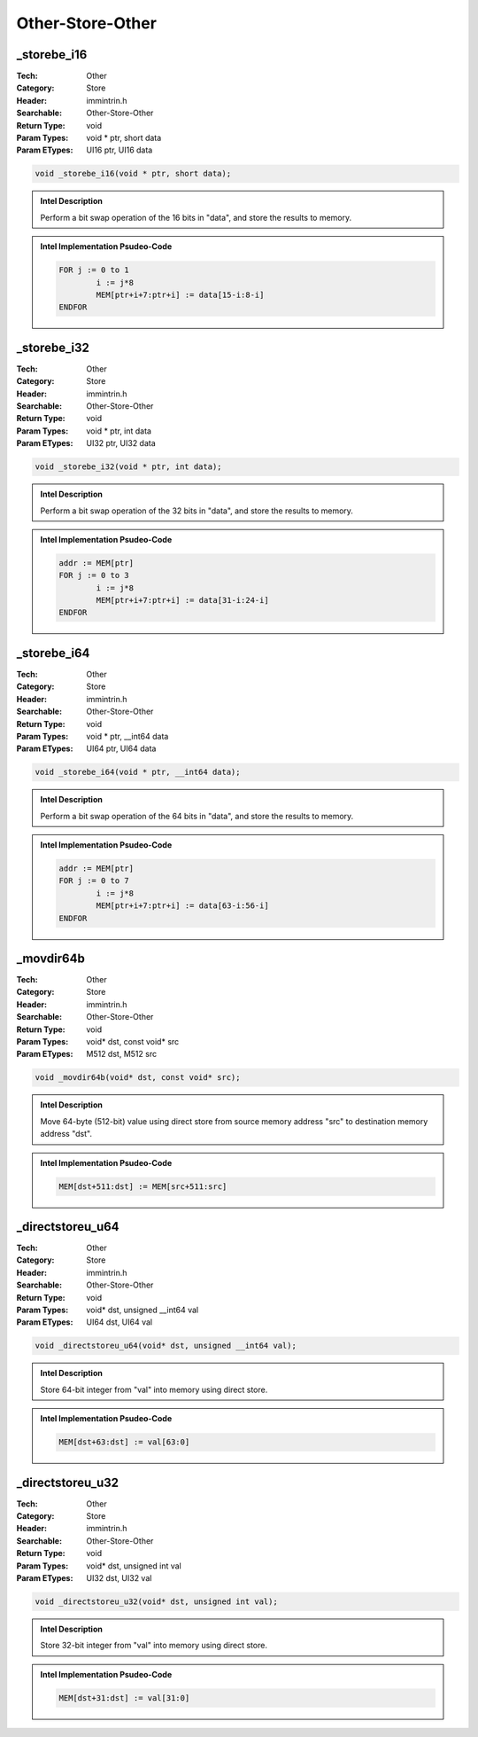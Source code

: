 Other-Store-Other
=================

_storebe_i16
------------
:Tech: Other
:Category: Store
:Header: immintrin.h
:Searchable: Other-Store-Other
:Return Type: void
:Param Types:
    void * ptr, 
    short data
:Param ETypes:
    UI16 ptr, 
    UI16 data

.. code-block:: C

    void _storebe_i16(void * ptr, short data);

.. admonition:: Intel Description

    Perform a bit swap operation of the 16 bits in "data", and store the results to memory.

.. admonition:: Intel Implementation Psudeo-Code

    .. code-block:: text

        
        FOR j := 0 to 1
        	i := j*8
        	MEM[ptr+i+7:ptr+i] := data[15-i:8-i]
        ENDFOR
        	

_storebe_i32
------------
:Tech: Other
:Category: Store
:Header: immintrin.h
:Searchable: Other-Store-Other
:Return Type: void
:Param Types:
    void * ptr, 
    int data
:Param ETypes:
    UI32 ptr, 
    UI32 data

.. code-block:: C

    void _storebe_i32(void * ptr, int data);

.. admonition:: Intel Description

    Perform a bit swap operation of the 32 bits in "data", and store the results to memory.

.. admonition:: Intel Implementation Psudeo-Code

    .. code-block:: text

        
        addr := MEM[ptr]
        FOR j := 0 to 3
        	i := j*8
        	MEM[ptr+i+7:ptr+i] := data[31-i:24-i]
        ENDFOR
        	

_storebe_i64
------------
:Tech: Other
:Category: Store
:Header: immintrin.h
:Searchable: Other-Store-Other
:Return Type: void
:Param Types:
    void * ptr, 
    __int64 data
:Param ETypes:
    UI64 ptr, 
    UI64 data

.. code-block:: C

    void _storebe_i64(void * ptr, __int64 data);

.. admonition:: Intel Description

    Perform a bit swap operation of the 64 bits in "data", and store the results to memory.

.. admonition:: Intel Implementation Psudeo-Code

    .. code-block:: text

        
        addr := MEM[ptr]
        FOR j := 0 to 7
        	i := j*8
        	MEM[ptr+i+7:ptr+i] := data[63-i:56-i]
        ENDFOR
        	

_movdir64b
----------
:Tech: Other
:Category: Store
:Header: immintrin.h
:Searchable: Other-Store-Other
:Return Type: void
:Param Types:
    void* dst, 
    const void* src
:Param ETypes:
    M512 dst, 
    M512 src

.. code-block:: C

    void _movdir64b(void* dst, const void* src);

.. admonition:: Intel Description

    Move 64-byte (512-bit) value using direct store from source memory address "src" to destination memory address "dst".

.. admonition:: Intel Implementation Psudeo-Code

    .. code-block:: text

        
        MEM[dst+511:dst] := MEM[src+511:src]
        	

_directstoreu_u64
-----------------
:Tech: Other
:Category: Store
:Header: immintrin.h
:Searchable: Other-Store-Other
:Return Type: void
:Param Types:
    void* dst, 
    unsigned __int64 val
:Param ETypes:
    UI64 dst, 
    UI64 val

.. code-block:: C

    void _directstoreu_u64(void* dst, unsigned __int64 val);

.. admonition:: Intel Description

    Store 64-bit integer from "val" into memory using direct store.

.. admonition:: Intel Implementation Psudeo-Code

    .. code-block:: text

        
        MEM[dst+63:dst] := val[63:0]
        	

_directstoreu_u32
-----------------
:Tech: Other
:Category: Store
:Header: immintrin.h
:Searchable: Other-Store-Other
:Return Type: void
:Param Types:
    void* dst, 
    unsigned int val
:Param ETypes:
    UI32 dst, 
    UI32 val

.. code-block:: C

    void _directstoreu_u32(void* dst, unsigned int val);

.. admonition:: Intel Description

    Store 32-bit integer from "val" into memory using direct store.

.. admonition:: Intel Implementation Psudeo-Code

    .. code-block:: text

        
        MEM[dst+31:dst] := val[31:0]
        	

